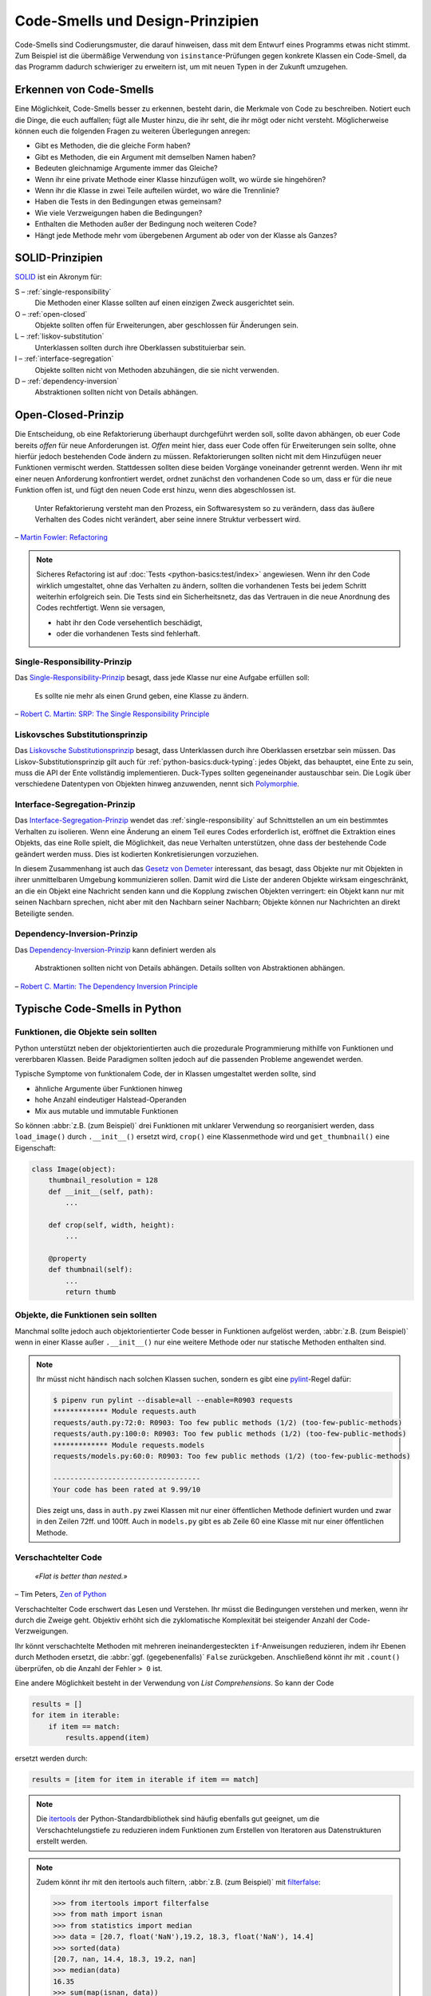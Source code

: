 .. SPDX-FileCopyrightText: 2020 Veit Schiele
..
.. SPDX-License-Identifier: BSD-3-Clause

Code-Smells und Design-Prinzipien
=================================

Code-Smells sind Codierungsmuster, die darauf hinweisen, dass mit dem Entwurf
eines Programms etwas nicht stimmt. Zum Beispiel ist die übermäßige Verwendung
von ``isinstance``-Prüfungen gegen konkrete Klassen ein Code-Smell, da das
Programm dadurch schwieriger zu erweitern ist, um mit neuen Typen in der Zukunft
umzugehen.

Erkennen von Code-Smells
------------------------

Eine Möglichkeit, Code-Smells besser zu erkennen, besteht darin, die Merkmale
von Code zu beschreiben. Notiert euch die Dinge, die euch auffallen; fügt alle
Muster hinzu, die ihr seht, die ihr mögt oder nicht versteht. Möglicherweise
können euch die folgenden Fragen zu weiteren Überlegungen anregen:

* Gibt es Methoden, die die gleiche Form haben?
* Gibt es Methoden, die ein Argument mit demselben Namen haben?
* Bedeuten gleichnamige Argumente immer das Gleiche?
* Wenn ihr eine private Methode einer Klasse hinzufügen wollt, wo würde sie
  hingehören?
* Wenn ihr die Klasse in zwei Teile aufteilen würdet, wo wäre die Trennlinie?
* Haben die Tests in den Bedingungen etwas gemeinsam?
* Wie viele Verzweigungen haben die Bedingungen?
* Enthalten die Methoden außer der Bedingung noch weiteren Code?
* Hängt jede Methode mehr vom übergebenen Argument ab oder von der Klasse als
  Ganzes?

SOLID-Prinzipien
----------------

`SOLID
<https://de.wikipedia.org/wiki/Prinzipien_objektorientierten_Designs#SOLID-Prinzipien>`_
ist ein Akronym für:

S – :ref:`single-responsibility`
    Die Methoden einer Klasse sollten auf einen einzigen Zweck ausgerichtet
    sein.
O – :ref:`open-closed`
    Objekte sollten offen für Erweiterungen, aber geschlossen für Änderungen
    sein.
L – :ref:`liskov-substitution`
    Unterklassen sollten durch ihre Oberklassen substituierbar sein.
I – :ref:`interface-segregation`
    Objekte sollten nicht von Methoden abzuhängen, die sie nicht verwenden.
D – :ref:`dependency-inversion`
    Abstraktionen sollten nicht von Details abhängen.

.. _open-closed:

Open-Closed-Prinzip
-------------------

Die Entscheidung, ob eine Refaktorierung überhaupt durchgeführt werden soll,
sollte davon abhängen, ob euer Code bereits *offen* für neue Anforderungen ist.
*Offen* meint hier, dass euer Code offen für Erweiterungen sein sollte, ohne
hierfür jedoch bestehenden Code ändern zu müssen. Refaktorierungen sollten nicht
mit dem Hinzufügen neuer Funktionen vermischt werden. Stattdessen sollten diese
beiden Vorgänge voneinander getrennt werden. Wenn ihr mit einer neuen
Anforderung konfrontiert werdet, ordnet zunächst den vorhandenen Code so um,
dass er für die neue Funktion offen ist, und fügt den neuen Code erst hinzu,
wenn dies abgeschlossen ist.

    Unter Refaktorierung versteht man den Prozess, ein Softwaresystem so zu
    verändern, dass das äußere Verhalten des Codes nicht verändert, aber seine
    innere Struktur verbessert wird.

– `Martin Fowler: Refactoring
<https://www.mitp.de/IT-WEB/Software-Entwicklung/Refactoring.html>`_

.. note::
   Sicheres Refactoring ist auf :doc:`Tests <python-basics:test/index>`
   angewiesen. Wenn ihr den Code wirklich umgestaltet, ohne das Verhalten zu
   ändern, sollten die vorhandenen Tests bei jedem Schritt weiterhin erfolgreich
   sein. Die Tests sind ein Sicherheitsnetz, das das Vertrauen in die neue
   Anordnung des Codes rechtfertigt. Wenn sie versagen,

   * habt ihr den Code versehentlich beschädigt,
   * oder die vorhandenen Tests sind fehlerhaft.

.. _single-responsibility:

Single-Responsibility-Prinzip
~~~~~~~~~~~~~~~~~~~~~~~~~~~~~

Das `Single-Responsibility-Prinzip
<https://de.wikipedia.org/wiki/Single-Responsibility-Prinzip>`_ besagt, dass
jede Klasse nur eine Aufgabe erfüllen soll:

    Es sollte nie mehr als einen Grund geben, eine Klasse zu ändern.

– `Robert C. Martin: SRP: The Single Responsibility Principle
<https://web.archive.org/web/20140407020253/http://www.objectmentor.com/resources/articles/srp.pdf>`_

.. _liskov-substitution:

Liskovsches Substitutionsprinzip
~~~~~~~~~~~~~~~~~~~~~~~~~~~~~~~~

Das `Liskovsche Substitutionsprinzip
<https://de.wikipedia.org/wiki/Liskovsches_Substitutionsprinzip>`_ besagt, dass
Unterklassen durch ihre Oberklassen ersetzbar sein müssen. Das
Liskov-Substitutionsprinzip gilt auch für :ref:`python-basics:duck-typing`:
jedes Objekt, das behauptet, eine Ente zu sein, muss die API der Ente
vollständig implementieren. Duck-Types sollten gegeneinander austauschbar sein.
Die Logik über verschiedene Datentypen von Objekten hinweg anzuwenden, nennt
sich `Polymorphie
<https://de.wikipedia.org/wiki/Polymorphie_(Programmierung)>`_.

.. _interface-segregation:

Interface-Segregation-Prinzip
~~~~~~~~~~~~~~~~~~~~~~~~~~~~~

Das `Interface-Segregation-Prinzip
<https://de.wikipedia.org/wiki/Interface-Segregation-Prinzip>`_ wendet das
:ref:`single-responsibility` auf Schnittstellen an um ein bestimmtes Verhalten
zu isolieren. Wenn eine Änderung an einem Teil eures Codes erforderlich ist,
eröffnet die Extraktion eines Objekts, das eine Rolle spielt, die Möglichkeit,
das neue Verhalten unterstützen, ohne dass der bestehende Code geändert werden
muss. Dies ist kodierten Konkretisierungen vorzuziehen.

In diesem Zusammenhang ist auch das `Gesetz von Demeter
<https://de.wikipedia.org/wiki/Gesetz_von_Demeter>`_ interessant, das besagt,
dass Objekte nur mit Objekten in ihrer unmittelbaren Umgebung kommunizieren
sollen. Damit wird die Liste der anderen Objekte wirksam eingeschränkt, an die
ein Objekt eine Nachricht senden kann und die Kopplung zwischen Objekten
verringert: ein Objekt kann nur mit seinen Nachbarn sprechen, nicht aber mit den
Nachbarn seiner Nachbarn; Objekte können nur Nachrichten an direkt Beteiligte
senden.

.. _dependency-inversion:

Dependency-Inversion-Prinzip
~~~~~~~~~~~~~~~~~~~~~~~~~~~~

Das `Dependency-Inversion-Prinzip
<https://de.wikipedia.org/wiki/Dependency-Inversion-Prinzip>`_ kann definiert
werden als

    Abstraktionen sollten nicht von Details abhängen. Details sollten von
    Abstraktionen abhängen.

– `Robert C. Martin: The Dependency Inversion Principle
<https://www.cs.utexas.edu/users/downing/papers/DIP-1996.pdf>`_

Typische Code-Smells in Python
------------------------------

Funktionen, die Objekte sein sollten
~~~~~~~~~~~~~~~~~~~~~~~~~~~~~~~~~~~~

Python unterstützt neben der objektorientierten auch die prozedurale
Programmierung mithilfe von Funktionen und vererbbaren Klassen. Beide Paradigmen
sollten jedoch auf die passenden Probleme angewendet werden.

Typische Symptome von funktionalem Code, der in Klassen umgestaltet werden
sollte, sind

* ähnliche Argumente über Funktionen hinweg
* hohe Anzahl eindeutiger Halstead-Operanden
* Mix aus mutable und immutable Funktionen

So können :abbr:`z.B. (zum Beispiel)` drei Funktionen mit unklarer Verwendung
so reorganisiert werden, dass ``load_image()`` durch ``.__init__()`` ersetzt
wird, ``crop()`` eine Klassenmethode wird und ``get_thumbnail()`` eine
Eigenschaft:

.. code-block:: python

    class Image(object):
        thumbnail_resolution = 128
        def __init__(self, path):
            ...

        def crop(self, width, height):
            ...

        @property
        def thumbnail(self):
            ...
            return thumb

Objekte, die Funktionen sein sollten
~~~~~~~~~~~~~~~~~~~~~~~~~~~~~~~~~~~~

Manchmal sollte jedoch auch objektorientierter Code besser in Funktionen
aufgelöst werden, :abbr:`z.B. (zum Beispiel)` wenn in einer Klasse außer
``.__init__()`` nur eine weitere Methode oder nur statische Methoden enthalten
sind.

.. note::
   Ihr müsst nicht händisch nach solchen Klassen suchen, sondern es gibt eine
   `pylint <https://github.com/PyCQA/pylint>`_-Regel dafür:

   .. code-block:: console

    $ pipenv run pylint --disable=all --enable=R0903 requests
    ************* Module requests.auth
    requests/auth.py:72:0: R0903: Too few public methods (1/2) (too-few-public-methods)
    requests/auth.py:100:0: R0903: Too few public methods (1/2) (too-few-public-methods)
    ************* Module requests.models
    requests/models.py:60:0: R0903: Too few public methods (1/2) (too-few-public-methods)

    -----------------------------------
    Your code has been rated at 9.99/10

   Dies zeigt uns, dass in ``auth.py`` zwei Klassen mit nur einer öffentlichen
   Methode definiert wurden und zwar in den Zeilen 72ff. und 100ff. Auch in
   ``models.py`` gibt es ab Zeile 60 eine Klasse mit nur einer öffentlichen
   Methode.

Verschachtelter Code
~~~~~~~~~~~~~~~~~~~~

    *«Flat is better than nested.»*

– Tim Peters, `Zen of Python <https://www.python.org/dev/peps/pep-0020/>`_

Verschachtelter Code erschwert das Lesen und Verstehen. Ihr müsst die
Bedingungen verstehen und merken, wenn ihr durch die Zweige geht. Objektiv
erhöht sich die zyklomatische Komplexität bei steigender Anzahl der
Code-Verzweigungen.

Ihr könnt verschachtelte Methoden mit mehreren ineinandergesteckten
``if``-Anweisungen reduzieren, indem ihr Ebenen durch Methoden ersetzt, die :abbr:`ggf. (gegebenenfalls)` ``False`` zurückgeben. Anschließend könnt ihr mit
``.count()`` überprüfen, ob die Anzahl der Fehler ``> 0`` ist.

Eine andere Möglichkeit besteht in der Verwendung von *List Comprehensions*. So
kann der Code

.. code-block:: python

    results = []
    for item in iterable:
        if item == match:
            results.append(item)

ersetzt werden durch:

.. code-block:: python

    results = [item for item in iterable if item == match]

.. note::
   Die `itertools <https://docs.python.org/3/library/itertools.html>`_ der
   Python-Standardbibliothek sind häufig ebenfalls gut geeignet, um die
   Verschachtelungstiefe zu reduzieren indem Funktionen zum Erstellen von
   Iteratoren aus Datenstrukturen erstellt werden.

.. note::
   Zudem könnt ihr mit den itertools auch filtern, :abbr:`z.B. (zum Beispiel)`
   mit `filterfalse
   <https://docs.python.org/3/library/itertools.html#itertools.filterfalse>`_:

   .. code-block::

      >>> from itertools import filterfalse
      >>> from math import isnan
      >>> from statistics import median
      >>> data = [20.7, float('NaN'),19.2, 18.3, float('NaN'), 14.4]
      >>> sorted(data)
      [20.7, nan, 14.4, 18.3, 19.2, nan]
      >>> median(data)
      16.35
      >>> sum(map(isnan, data))
      2
      >>> clean = list(filterfalse(isnan, data))
      >>> clean
      [20.7, 19.2, 18.3, 14.4]
      >>> sorted(clean)
      [14.4, 18.3, 19.2, 20.7]
      >>> median(clean)
      18.75


Query-Tools für komplexe Dicts
~~~~~~~~~~~~~~~~~~~~~~~~~~~~~~

`JMESPath <https://jmespath.org/>`_, `glom <https://github.com/mahmoud/glom>`_,
`asq <https://asq.readthedocs.io/en/latest/>`_ und `flupy
<https://flupy.readthedocs.io/en/latest/>`_ können die Abfrage von Dicts in
Python deutlich vereinfachen.

Code reduzieren mit ``dataclasses`` und ``attrs``
~~~~~~~~~~~~~~~~~~~~~~~~~~~~~~~~~~~~~~~~~~~~~~~~~

:doc:`python-basics:dataclasses`
    sollen die Definition von Klassen vereinfachen, die hauptsächlich zum
    Speichern von Werten erstellt werden, und auf die dann über die
    Attributsuche zugegriffen werden kann. Einige Beispiele sind
    :func:`collections.namedtuple`, :py:class:`typing.NamedTuple`, Rezepte zu
    `Records
    <https://web.archive.org/web/20170904185553/http://code.activestate.com/recipes/576555-records/>`_
    und `Verschachtelte Dicts
    <https://web.archive.org/web/20100604034714/http://code.activestate.com/recipes/576586-dot-style-nested-lookups-over-dictionary-based-dat>`_.
    ``dataclasses`` ersparen euch das Schreiben und Verwalten dieser Methoden.

    .. seealso::
       * :pep:`557` – Data Classes

`attrs <https://www.attrs.org/en/stable/>`_
    ist ein Python-Paket, das es schon viel länger als ``dataclasses`` gibt,
    umfangreicher ist und auch mit älteren Versionen von Python verwendet werden
    kann.

.. seealso::
   * `Effective Python <https://effectivepython.com/>`_
     by Brett Slatkin
   * `When Python Practices Go Wrong
     <https://rhodesmill.org/brandon/slides/2019-11-codedive/>`_
     by Brandon Rhodes
